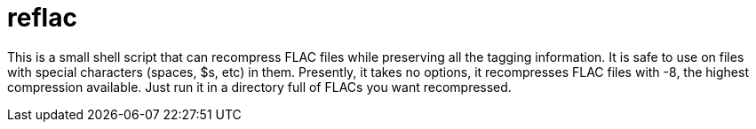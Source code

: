 reflac
======

This is a small shell script that can recompress FLAC files while
preserving all the tagging information. It is safe to use on files
with special characters (spaces, $s, etc) in them. Presently, it takes
no options, it recompresses FLAC files with -8, the highest
compression available. Just run it in a directory full of FLACs you
want recompressed.
